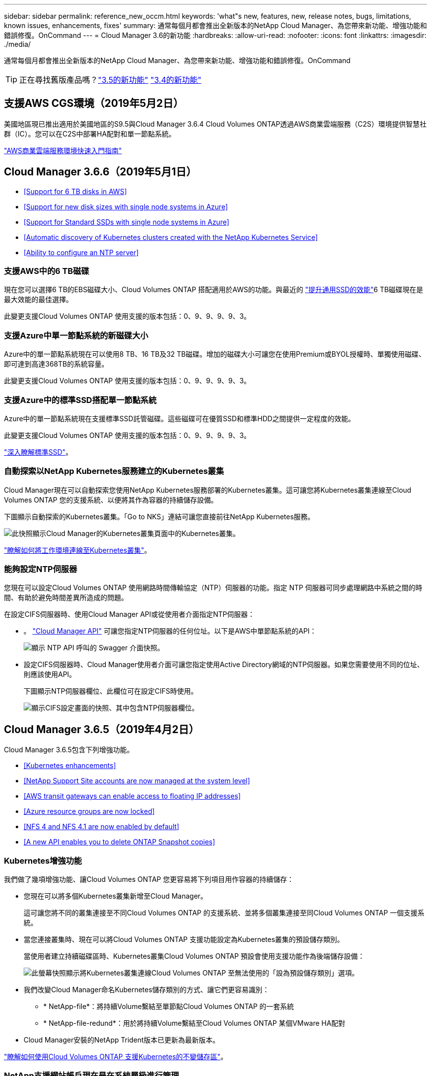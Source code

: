 ---
sidebar: sidebar 
permalink: reference_new_occm.html 
keywords: 'what"s new, features, new, release notes, bugs, limitations, known issues, enhancements, fixes' 
summary: 通常每個月都會推出全新版本的NetApp Cloud Manager、為您帶來新功能、增強功能和錯誤修復。OnCommand 
---
= Cloud Manager 3.6的新功能
:hardbreaks:
:allow-uri-read: 
:nofooter: 
:icons: font
:linkattrs: 
:imagesdir: ./media/


[role="lead"]
通常每個月都會推出全新版本的NetApp Cloud Manager、為您帶來新功能、增強功能和錯誤修復。OnCommand


TIP: 正在尋找舊版產品嗎？link:https://docs.netapp.com/us-en/occm35/reference_new_occm.html["3.5的新功能"^]
link:https://docs.netapp.com/us-en/occm34/reference_new_occm.html["3.4的新功能"^]



== 支援AWS CGS環境（2019年5月2日）

美國地區現已推出適用於美國地區的S9.5與Cloud Manager 3.6.4 Cloud Volumes ONTAP透過AWS商業雲端服務（C2S）環境提供智慧社群（IC）。您可以在C2S中部署HA配對和單一節點系統。

link:media/c2s.pdf["AWS商業雲端服務環境快速入門指南"^]



== Cloud Manager 3.6.6（2019年5月1日）

* <<Support for 6 TB disks in AWS>>
* <<Support for new disk sizes with single node systems in Azure>>
* <<Support for Standard SSDs with single node systems in Azure>>
* <<Automatic discovery of Kubernetes clusters created with the NetApp Kubernetes Service>>
* <<Ability to configure an NTP server>>




=== 支援AWS中的6 TB磁碟

現在您可以選擇6 TB的EBS磁碟大小、Cloud Volumes ONTAP 搭配適用於AWS的功能。與最近的 https://aws.amazon.com/about-aws/whats-new/2018/12/amazon-ebs-increases-performance-of-general-purpose-ssd-gp2-volumes/["提升通用SSD的效能"^]6 TB磁碟現在是最大效能的最佳選擇。

此變更支援Cloud Volumes ONTAP 使用支援的版本包括：0、9、9、9、9、3。



=== 支援Azure中單一節點系統的新磁碟大小

Azure中的單一節點系統現在可以使用8 TB、16 TB及32 TB磁碟。增加的磁碟大小可讓您在使用Premium或BYOL授權時、單獨使用磁碟、即可達到高達368TB的系統容量。

此變更支援Cloud Volumes ONTAP 使用支援的版本包括：0、9、9、9、9、3。



=== 支援Azure中的標準SSD搭配單一節點系統

Azure中的單一節點系統現在支援標準SSD託管磁碟。這些磁碟可在優質SSD和標準HDD之間提供一定程度的效能。

此變更支援Cloud Volumes ONTAP 使用支援的版本包括：0、9、9、9、9、3。

https://azure.microsoft.com/en-us/blog/announcing-general-availability-of-standard-ssd-disks-for-azure-virtual-machine-workloads/["深入瞭解標準SSD"^]。



=== 自動探索以NetApp Kubernetes服務建立的Kubernetes叢集

Cloud Manager現在可以自動探索您使用NetApp Kubernetes服務部署的Kubernetes叢集。這可讓您將Kubernetes叢集連線至Cloud Volumes ONTAP 您的支援系統、以便將其作為容器的持續儲存設備。

下圖顯示自動探索的Kubernetes叢集。「Go to NKS」連結可讓您直接前往NetApp Kubernetes服務。

image:screenshot_kubernetes_nks.gif["此快照顯示Cloud Manager的Kubernetes叢集頁面中的Kubernetes叢集。"]

link:task_connecting_kubernetes.html["瞭解如何將工作環境連線至Kubernetes叢集"]。



=== 能夠設定NTP伺服器

您現在可以設定Cloud Volumes ONTAP 使用網路時間傳輸協定（NTP）伺服器的功能。指定 NTP 伺服器可同步處理網路中系統之間的時間、有助於避免時間差異所造成的問題。

在設定CIFS伺服器時、使用Cloud Manager API或從使用者介面指定NTP伺服器：

* 。 link:api.html["Cloud Manager API"^] 可讓您指定NTP伺服器的任何位址。以下是AWS中單節點系統的API：
+
image:screenshot_ntp_server_api.gif["顯示 NTP API 呼叫的 Swagger 介面快照。"]

* 設定CIFS伺服器時、Cloud Manager使用者介面可讓您指定使用Active Directory網域的NTP伺服器。如果您需要使用不同的位址、則應該使用API。
+
下圖顯示NTP伺服器欄位、此欄位可在設定CIFS時使用。

+
image:screenshot_configure_cifs.gif["顯示CIFS設定畫面的快照、其中包含NTP伺服器欄位。"]





== Cloud Manager 3.6.5（2019年4月2日）

Cloud Manager 3.6.5包含下列增強功能。

* <<Kubernetes enhancements>>
* <<NetApp Support Site accounts are now managed at the system level>>
* <<AWS transit gateways can enable access to floating IP addresses>>
* <<Azure resource groups are now locked>>
* <<NFS 4 and NFS 4.1 are now enabled by default>>
* <<A new API enables you to delete ONTAP Snapshot copies>>




=== Kubernetes增強功能

我們做了幾項增強功能、讓Cloud Volumes ONTAP 您更容易將下列項目用作容器的持續儲存：

* 您現在可以將多個Kubernetes叢集新增至Cloud Manager。
+
這可讓您將不同的叢集連接至不同Cloud Volumes ONTAP 的支援系統、並將多個叢集連接至同Cloud Volumes ONTAP 一個支援系統。

* 當您連接叢集時、現在可以將Cloud Volumes ONTAP 支援功能設定為Kubernetes叢集的預設儲存類別。
+
當使用者建立持續磁碟區時、Kubernetes叢集Cloud Volumes ONTAP 預設會使用支援功能作為後端儲存設備：

+
image:screenshot_storage_class.gif["此螢幕快照顯示將Kubernetes叢集連線Cloud Volumes ONTAP 至無法使用的「設為預設儲存類別」選項。"]

* 我們改變Cloud Manager命名Kubernetes儲存類別的方式、讓它們更容易識別：
+
** * NetApp-file*：將持續Volume繫結至單節點Cloud Volumes ONTAP 的一套系統
** * NetApp-file-redund*：用於將持續Volume繫結至Cloud Volumes ONTAP 某個VMware HA配對


* Cloud Manager安裝的NetApp Trident版本已更新為最新版本。


link:task_connecting_kubernetes.html["瞭解如何使用Cloud Volumes ONTAP 支援Kubernetes的不變儲存區"]。



=== NetApp支援網站帳戶現在是在系統層級進行管理

現在、在Cloud Manager中管理NetApp支援網站帳戶變得更輕鬆。

在先前的版本中、您需要將NetApp支援網站帳戶連結至特定租戶。現在、這些帳戶都是在Cloud Manager系統層級進行管理、所在位置與管理雲端供應商帳戶相同。這項變更可讓您在登錄Cloud Volumes ONTAP 您的支援系統時、靈活選擇多個NetApp支援網站帳戶。

image:screenshot_accounts.gif["顯示「帳戶設定」頁面中可用的「新增帳戶」選項的快照。"]

當您建立新的工作環境時、只要選擇NetApp支援網站帳戶、就能以Cloud Volumes ONTAP 下列方式登錄此系統：

image:screenshot_accounts_select_nss.gif["螢幕擷取畫面顯示從「建立工作環境」精靈中選取NetApp支援網站帳戶的選項。"]

當Cloud Manager更新至3.6.5時、如果您先前已將租戶與帳戶連結、它會自動為您新增NetApp支援網站帳戶。

link:task_adding_nss_accounts.html["瞭解如何將 NetApp 支援網站帳戶新增至 Cloud Manager"]。



=== AWS傳輸閘道可讓您存取浮動IP位址

多個AWS可用性區域中的HA配對使用_浮 點IP位址_進行NAS資料存取和管理介面。直到現在、這些浮動IP位址都無法從HA配對所在的VPC外部存取。

我們已確認您可以使用 https://aws.amazon.com/transit-gateway/["AWS傳輸閘道"^] 可從VPC外部存取浮動IP位址。也就是說、VPC外部的NetApp管理工具和NAS用戶端可以存取浮動IP、並利用自動容錯移轉。

link:task_setting_up_transit_gateway.html["瞭解如何在多個AZs中設定HA配對的AWS傳輸閘道"]。



=== Azure資源群組現在已鎖定

Cloud Manager現在可在Cloud Volumes ONTAP Azure中建立資源群組時鎖定這些資源群組。鎖定資源群組可防止使用者意外刪除或修改重要資源。



=== NFS 4和NFS 4.1現在預設為啟用

Cloud Manager現在可在Cloud Volumes ONTAP 它所建立的每個全新的作業系統上啟用NFS 4和NFS 4.1傳輸協定。這項變更可節省您的時間、因為您不再需要自行手動啟用這些傳輸協定。



=== 新的API可讓您刪除ONTAP 不一致的Snapshot複本

您現在可以使用Cloud Manager API呼叫來刪除讀寫磁碟區的Snapshot複本。

以下是AWS中API要求HA系統的範例：

image:screenshot_delete_snapshot_api.gif["顯示Cloud Manager刪除API呼叫的快照：/AWS/ha/volumes/｛workingEnvironment Id｝/｛svmName｝/｛Volume Name｝/快照"]

AWS中的單節點系統以及Azure中的單節點和HA系統也可使用類似的API呼叫。

link:api.html["《NetApp Cloud Manager API開發人員指南》OnCommand"^]



== Cloud Manager 3.6.4更新（2019年3月18日）

Cloud Manager已更新、可支援Cloud Volumes ONTAP 9.5 P1 for the Sfor the Sfor the。透過此修補程式版本、Azure中的HA配對現已推出（GA）。

請參閱 https://docs.netapp.com/us-en/cloud-volumes-ontap/reference_new_95.html["發行說明Cloud Volumes ONTAP"] 如需其他詳細資料、包括Azure區域對HA配對支援的重要資訊。



== Cloud Manager 3.6.4（2019年3月3日）

Cloud Manager 3.6.4包含下列增強功能。

* <<AWS-managed encryption with a key from another account>>
* <<Recovery of failed disks>>
* <<Azure storage accounts enabled for HTTPS when data tiering to Blob containers>>




=== 使用其他帳戶的金鑰進行AWS管理的加密

在Cloud Volumes ONTAP AWS中啟動一個支援功能系統時、您現在可以啟用 http://docs.aws.amazon.com/kms/latest/developerguide/overview.html["AWS託管加密"^] 使用另一個AWS使用者帳戶的客戶主金鑰（CMK）。

下列影像顯示如何在建立新的工作環境時選取選項：

image:screenshot_aws_encryption_cmk.gif["映像"]

link:concept_security.html["深入瞭解支援的加密技術"]。



=== 恢復故障磁碟

Cloud Manager現在會嘗試從Cloud Volumes ONTAP 無法故障的磁碟系統中恢復磁碟。電子郵件通知報告會指出成功的嘗試。以下是通知範例：

image:screenshot_notification_failed_disk.png["顯示每日通知報告訊息的快照。此訊息指出Cloud Manager已成功還原故障磁碟。"]


TIP: 您可以編輯使用者帳戶來啟用通知報告。



=== 當資料分層至Blob容器時、Azure儲存帳戶已啟用HTTPS

當您設定Cloud Volumes ONTAP 一個用來將非作用中資料分層至Azure Blob容器的解決方案時、Cloud Manager會為該容器建立Azure儲存帳戶。從此版本開始、Cloud Manager現在開始使用安全傳輸（HTTPS）來啟用新的儲存帳戶。現有的儲存帳戶會繼續使用HTTP。



== Cloud Manager 3.6.3（2019年2月4日）

Cloud Manager 3.6.3包含下列增強功能。

* <<Support for Cloud Volumes ONTAP 9.5 GA>>
* <<368 TB capacity limit for all Premium and BYOL configurations>>
* <<Support for new AWS regions>>
* <<Support for S3 Intelligent-Tiering>>
* <<Ability to disable data tiering on the initial aggregate>>
* <<Recommended EC2 instance type now t3.medium for Cloud Manager>>
* <<Postponement of scheduled shutdowns during data transfers>>




=== 支援Cloud Volumes ONTAP S9.5 GA

Cloud Manager現在支援Cloud Volumes ONTAP 推出通用（GA）版本的《支援》（General Availability、GA）。這包括支援AWS中的M5和R5執行個體。如需9.5版的詳細資訊、請參閱 https://docs.netapp.com/us-en/cloud-volumes-ontap/reference_new_95.html["發行說明Cloud Volumes ONTAP"^]。



=== 所有Premium和BYOL組態的容量上限為368TB

目前、所有組態的系統容量上限Cloud Volumes ONTAP 為368TB、包括AWS和Azure中的單一節點和HA。這項變更適用於Cloud Volumes ONTAP 更新版本的版本、例如：0、9、9、9、3（AWS僅適用於9.3）。

在某些組態中、磁碟限制會讓您無法單獨使用磁碟、達到368TB容量限制。在這些情況下、您可以達到368TB容量上限 https://docs.netapp.com/us-en/occm/concept_data_tiering.html["將非作用中資料分層至物件儲存設備"^]。例如、Azure中的單一節點系統可以有252 TB的磁碟型容量、因此Azure Blob儲存設備最多可容納16 TB的非使用中資料。

如需磁碟限制的相關資訊、請參閱中的儲存限制 https://docs.netapp.com/us-en/cloud-volumes-ontap/["發行說明 Cloud Volumes ONTAP"^]。



=== 支援新AWS區域

Cloud Manager和Cloud Volumes ONTAP 功能不只支援下列AWS區域：

* 歐洲（斯德哥爾摩）
+
僅限單一節點系統。目前不支援HA配對。

* GovCloud（美國東部）
+
這是除了支援AWS GovCloud（美國西部）區域之外的其他功能。



https://cloud.netapp.com/cloud-volumes-global-regions["請參閱支援區域的完整清單"^]。



=== 支援S3智慧分層

在AWS中啟用資料分層時、Cloud Volumes ONTAP 根據預設、將非作用中資料分層至S3 Standard儲存類別。您現在可以將分層層級變更為_Intelligent Tiering儲存類別。此儲存類別可在資料存取模式變更時、在兩層之間移動資料、藉此最佳化儲存成本。其中一層用於頻繁存取、另一層用於不頻繁存取。

就像先前版本一樣、您也可以使用「標準非常用存取」層和「單一區域非常用存取」層。

link:concept_data_tiering.html["深入瞭解資料分層"] 和 link:task_tiering.html#changing-the-tiering-level["瞭解如何變更儲存類別"]。



=== 能夠停用初始Aggregate上的資料分層

在先前的版本中、Cloud Manager會自動在初始Cloud Volumes ONTAP 的還原Aggregate上啟用資料分層功能。您現在可以選擇停用此初始Aggregate上的資料分層。（您也可以啟用或停用後續Aggregate上的資料分層功能。）

此新選項可在選擇基礎儲存資源時使用。下列影像顯示在AWS中啟動系統的範例：

image:screenshot_s3_tiering_initial_aggr.gif["選擇基礎磁碟時顯示S3分層編輯選項的快照。"]



=== 建議使用EC2執行個體類型NOW T3.medium for Cloud Manager

在NetApp Cloud Central的AWS中部署Cloud Manager時、Cloud Manager的執行個體類型現在是T3.medium。這也是AWS Marketplace中建議的執行個體類型。這項變更可支援最新的AWS區域、並降低執行個體成本。建議的執行個體類型先前為T2.medium、但仍受到支援。



=== 延遲資料傳輸期間排定的關機

如果您排定自動關機Cloud Volumes ONTAP 您的作業系統、Cloud Manager現在會在進行中的資料傳輸時、延後關機。Cloud Manager 會在傳輸完成後關閉系統。



== Cloud Manager 3.6.2（2019年1月2日）

Cloud Manager 3.6.2包含新功能與增強功能。

* <<AWS spread placement group for Cloud Volumes ONTAP HA in a single AZ>>
* <<Ransomware protection>>
* <<New data replication policies>>
* <<Volume access control for Kubernetes>>




=== AWS分散佈局群組、適用於Cloud Volumes ONTAP 單一AZ中的HA

當您在Cloud Volumes ONTAP 單一AWS可用性區域中部署時、Cloud Manager現在會建立一個 https://docs.aws.amazon.com/AWSEC2/latest/UserGuide/placement-groups.html["AWS 分散配置群組"^] 然後啟動該放置群組中的兩個 HA 節點。放置群組可將執行個體分散到不同的基礎硬體、藉此降低同時發生故障的風險。


NOTE: 此功能可從運算角度而非磁碟故障角度改善備援。

Cloud Manager需要此功能的新權限。確保提供 Cloud Manager 權限的 IAM 原則包括下列動作：

[source, json]
----
"ec2:CreatePlacementGroup",
"ec2:DeletePlacementGroup"
----
您可以在中找到完整的必要權限清單 https://s3.amazonaws.com/occm-sample-policies/Policy_for_Cloud_Manager_3.6.2.json["適用於Cloud Manager的最新AWS原則"^]。



=== 勒索軟體保護

勒索軟體攻擊可能會耗費一定的時間、資源和商譽。Cloud Manager現在可讓您針對勒索軟體實作NetApp解決方案、提供有效的可見度、偵測及補救工具。

* Cloud Manager 可識別未受 Snapshot 原則保護的磁碟區、並可讓您在這些磁碟區上啟動預設的 Snapshot 原則。
+
Snapshot 複本為唯讀、可防止勒索軟體毀損。他們也能提供精細度、以建立單一檔案複本或完整災難恢復解決方案的映像。

* Cloud Manager 也可啟用 ONTAP 的 FPolicy 解決方案、封鎖常見的勒索軟體副檔名。


image:screenshot_ransomware_protection.gif["顯示工作環境中可用之勒索軟體保護頁面的快照。畫面會顯示沒有 Snapshot 原則的磁碟區數量、以及封鎖勒索軟體副檔名的能力。"]

link:task_protecting_ransomware.html["瞭解如何實作 NetApp 勒索軟體解決方案"]。



=== 新的資料複寫原則

Cloud Manager包含五項新的資料複寫原則、可用於資料保護。

其中三項原則會在同一個目的地磁碟區上設定災難恢復和長期保留備份。每個原則提供不同的備份保留期間：

* 鏡射與備份（保留7年）
* 鏡射與備份（保留7年、每週備份更多）
* 鏡射與備份（1年保留、每月）


其餘原則提供更多長期保留備份的選項：

* 備份（保留1個月）
* 備份（保留1週）


只要拖放工作環境、即可選取其中一個新原則。



=== Kubernetes的Volume存取控制

您現在可以設定Kubernetes持續磁碟區的匯出原則。如果Kubernetes叢集所在的網路與Cloud Volumes ONTAP 該系統不同、匯出原則可讓您存取用戶端。

當您將工作環境連線至Kubernetes叢集、並編輯現有的Volume時、可以設定匯出原則。



== Cloud Manager 3.6.1（2018年12月4日）

Cloud Manager 3.6.1包含新功能與增強功能。

* <<Support for Cloud Volumes ONTAP 9.5 in Azure>>
* <<Cloud Provider Accounts>>
* <<Enhancements to the AWS Cost report>>
* <<Support for new Azure regions>>




=== 支援Azure中的支援功能Cloud Volumes ONTAP

Cloud Manager現在可支援Cloud Volumes ONTAP Microsoft Azure中的《支援》（英文）9.5版、其中包括高可用度（HA）配對的預覽。如需Azure HA配對的預覽授權、請聯絡我們：ng-Cloud-Volume-ONTAP-preview@netapp.com。

如需9.5版的詳細資訊、請參閱 https://docs.netapp.com/us-en/cloud-volumes-ontap/reference_new_95.html["發行說明Cloud Volumes ONTAP"^]。



==== 更新Azure權限、以利Cloud Volumes ONTAP 執行更新

Cloud Manager需要具備全新Azure權限、才能使用Cloud Volumes ONTAP 更新版本的功能。為了確保Cloud Manager能夠部署及管理Cloud Volumes ONTAP 更新的版本、您應該新增下列權限來更新Cloud Manager原則：

[source, json]
----
"Microsoft.Network/loadBalancers/read",
"Microsoft.Network/loadBalancers/write",
"Microsoft.Network/loadBalancers/delete",
"Microsoft.Network/loadBalancers/backendAddressPools/read",
"Microsoft.Network/loadBalancers/backendAddressPools/join/action",
"Microsoft.Network/loadBalancers/frontendIPConfigurations/read",
"Microsoft.Network/loadBalancers/loadBalancingRules/read",
"Microsoft.Network/loadBalancers/probes/read",
"Microsoft.Network/loadBalancers/probes/join/action",
"Microsoft.Network/routeTables/join/action"
"Microsoft.Authorization/roleDefinitions/write",
"Microsoft.Authorization/roleAssignments/write",
"Microsoft.Web/sites/*"
"Microsoft.Storage/storageAccounts/delete",
"Microsoft.Storage/usages/read",
----
您可以在中找到完整的必要權限清單 https://s3.amazonaws.com/occm-sample-policies/Policy_for_cloud_Manager_Azure_3.6.1.json["適用於Cloud Manager的最新Azure原則"^]。

link:reference_permissions.html["瞭解Cloud Manager如何使用這些權限"]。



=== 雲端供應商帳戶

現在使用雲端供應商帳戶、更容易在Cloud Manager中管理多個AWS和Azure帳戶。

在舊版中、您需要為每個Cloud Manager使用者帳戶指定雲端供應商權限。現在、這些權限會使用Cloud Provider Accounts在Cloud Manager系統層級進行管理。

image:screenshot_cloud_provider_accounts.gif["顯示「Cloud Provider Account Settings」（雲端供應商帳戶設定）頁面的快照、您可從該頁面將新的AWS和Azure帳戶新增至Cloud Manager。"]

當您建立新的工作環境時、只需選擇要部署Cloud Volumes ONTAP 此系統的帳戶：

image:screenshot_accounts_select_aws.gif["顯示「詳細資料 & 認證」頁面中「切換帳戶」選項的快照。"]

當您升級至3.6.1時、Cloud Manager會根據您目前的組態、自動為您建立Cloud Provider帳戶。如果您有指令碼、就會有向下相容性、因此不會中斷。

* link:concept_accounts_and_permissions.html["瞭解Cloud Provider帳戶和權限的運作方式"]
* link:task_adding_cloud_accounts.html["瞭解如何設定雲端供應商帳戶、並將其新增至Cloud Manager"]




=== AWS成本報告的增強功能

AWS成本報告現在提供更多資訊、而且更容易設定。

* 此報告會細分在Cloud Volumes ONTAP AWS中執行功能的相關每月資源成本。您可以檢視運算、EBS儲存設備（包括EBS快照）、S3儲存設備和資料傳輸的每月成本。
* 現在、當您將非作用中資料分層至S3時、報告會顯示成本節約效益。
* 我們也簡化Cloud Manager從AWS取得成本資料的方式。
+
Cloud Manager不再需要存取儲存在S3儲存區中的帳單報告。Cloud Manager改用Cost Explorer API。您只需要確保提供Cloud Manager權限的IAM原則包含下列動作：

+
[source, json]
----
"ce:GetReservationUtilization",
"ce:GetDimensionValues",
"ce:GetCostAndUsage",
"ce:GetTags"
----
+
這些行動包含在最新的中 https://s3.amazonaws.com/occm-sample-policies/Policy_for_Cloud_Manager_3.6.1.json["NetApp提供的原則"^]。從 NetApp Cloud Central 部署的新系統會自動包含這些權限。



image:screenshot_cost.gif["螢幕擷取畫面：顯示 Cloud Volumes ONTAP 每個月的成本（例如每個實例的成本）。"]



=== 支援新的Azure地區

您現在可以在Cloud Volumes ONTAP 法國中部地區部署Cloud Manager和NetApp。



== Cloud Manager 3.6（2018年11月4日）

Cloud Manager 3.6包含一項新功能。



=== 使用支援Kubernetes叢集的不變儲存Cloud Volumes ONTAP

Cloud Manager現在可以自動化部署 https://netapp-trident.readthedocs.io/en/stable-v18.10/introduction.html["NetApp Trident"^] 在單一Kubernetes叢集上、您可以將Cloud Volumes ONTAP 此用作容器的持續儲存。然後、使用者可以使用原生Kubernetes介面和架構來要求及管理持續磁碟區、同時充分利用ONTAP的進階資料管理功能、而不需瞭解任何相關資訊。

link:task_connecting_kubernetes.html["瞭解如何將Cloud Volumes ONTAP 不支援的系統連線至Kubernetes叢集"]
